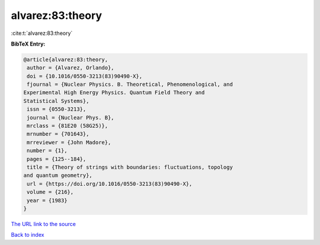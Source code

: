alvarez:83:theory
=================

:cite:t:`alvarez:83:theory`

**BibTeX Entry:**

.. code-block:: bibtex

   @article{alvarez:83:theory,
    author = {Alvarez, Orlando},
    doi = {10.1016/0550-3213(83)90490-X},
    fjournal = {Nuclear Physics. B. Theoretical, Phenomenological, and
   Experimental High Energy Physics. Quantum Field Theory and
   Statistical Systems},
    issn = {0550-3213},
    journal = {Nuclear Phys. B},
    mrclass = {81E20 (58G25)},
    mrnumber = {701643},
    mrreviewer = {John Madore},
    number = {1},
    pages = {125--184},
    title = {Theory of strings with boundaries: fluctuations, topology
   and quantum geometry},
    url = {https://doi.org/10.1016/0550-3213(83)90490-X},
    volume = {216},
    year = {1983}
   }

`The URL link to the source <ttps://doi.org/10.1016/0550-3213(83)90490-X}>`__


`Back to index <../By-Cite-Keys.html>`__
